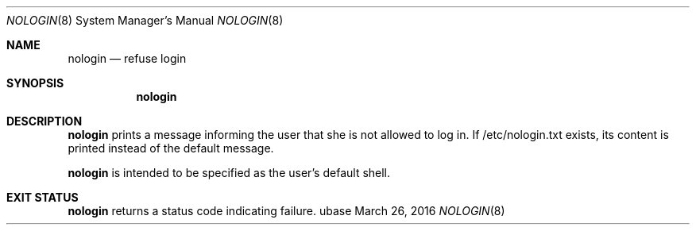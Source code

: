 .Dd March 26, 2016
.Dt NOLOGIN 8
.Os ubase
.Sh NAME
.Nm nologin
.Nd refuse login
.Sh SYNOPSIS
.Nm
.Sh DESCRIPTION
.Nm
prints a message informing the user that she
is not allowed to log in. If /etc/nologin.txt
exists, its content is printed instead of
the default message.
.Pp
.Nm
is intended to be specified as the user's
default shell.
.Sh EXIT STATUS
.Nm
returns a status code indicating failure.
